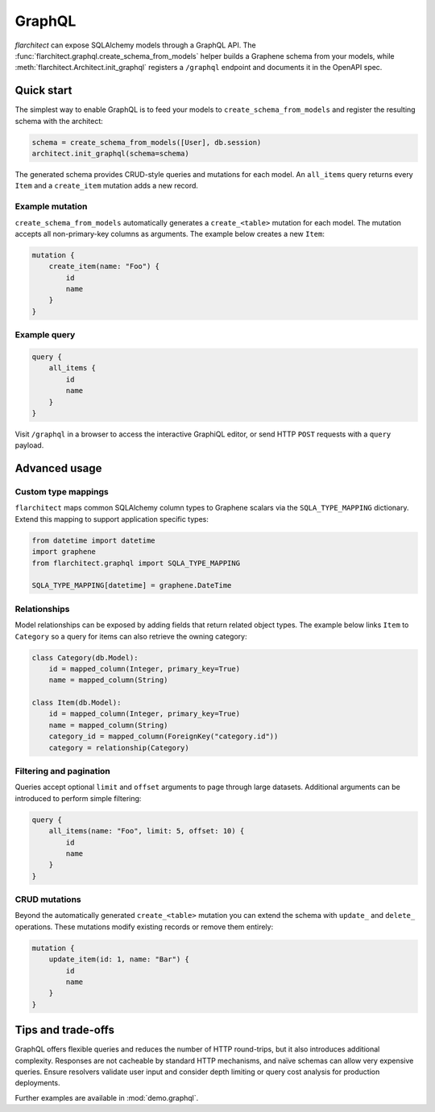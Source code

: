 GraphQL
=======

`flarchitect` can expose SQLAlchemy models through a GraphQL API. The
:func:`flarchitect.graphql.create_schema_from_models` helper builds a Graphene
schema from your models, while :meth:`flarchitect.Architect.init_graphql`
registers a ``/graphql`` endpoint and documents it in the OpenAPI spec.

Quick start
-----------

The simplest way to enable GraphQL is to feed your models to
``create_schema_from_models`` and register the resulting schema with the
architect:

.. code-block:: python

   schema = create_schema_from_models([User], db.session)
   architect.init_graphql(schema=schema)

The generated schema provides CRUD-style queries and mutations for each model.
An ``all_items`` query returns every ``Item`` and a ``create_item`` mutation adds
a new record.

Example mutation
~~~~~~~~~~~~~~~~

``create_schema_from_models`` automatically generates a ``create_<table>``
mutation for each model. The mutation accepts all non-primary-key columns as
arguments. The example below creates a new ``Item``:

.. code-block:: graphql

   mutation {
       create_item(name: "Foo") {
           id
           name
       }
   }

Example query
~~~~~~~~~~~~~

.. code-block:: graphql

   query {
       all_items {
           id
           name
       }
   }

Visit ``/graphql`` in a browser to access the interactive GraphiQL editor, or
send HTTP ``POST`` requests with a ``query`` payload.

Advanced usage
--------------

Custom type mappings
~~~~~~~~~~~~~~~~~~~~

``flarchitect`` maps common SQLAlchemy column types to Graphene scalars via the
``SQLA_TYPE_MAPPING`` dictionary. Extend this mapping to support application
specific types:

.. code-block:: python

   from datetime import datetime
   import graphene
   from flarchitect.graphql import SQLA_TYPE_MAPPING

   SQLA_TYPE_MAPPING[datetime] = graphene.DateTime

Relationships
~~~~~~~~~~~~~

Model relationships can be exposed by adding fields that return related object
types. The example below links ``Item`` to ``Category`` so a query for items can
also retrieve the owning category:

.. code-block:: python

   class Category(db.Model):
       id = mapped_column(Integer, primary_key=True)
       name = mapped_column(String)

   class Item(db.Model):
       id = mapped_column(Integer, primary_key=True)
       name = mapped_column(String)
       category_id = mapped_column(ForeignKey("category.id"))
       category = relationship(Category)

Filtering and pagination
~~~~~~~~~~~~~~~~~~~~~~~~

Queries accept optional ``limit`` and ``offset`` arguments to page through large
datasets. Additional arguments can be introduced to perform simple filtering:

.. code-block:: graphql

   query {
       all_items(name: "Foo", limit: 5, offset: 10) {
           id
           name
       }
   }

CRUD mutations
~~~~~~~~~~~~~~

Beyond the automatically generated ``create_<table>`` mutation you can extend
the schema with ``update_`` and ``delete_`` operations. These mutations modify
existing records or remove them entirely:

.. code-block:: graphql

   mutation {
       update_item(id: 1, name: "Bar") {
           id
           name
       }
   }


Tips and trade-offs
-------------------

GraphQL offers flexible queries and reduces the number of HTTP round-trips, but
it also introduces additional complexity. Responses are not cacheable by
standard HTTP mechanisms, and naïve schemas can allow very expensive queries.
Ensure resolvers validate user input and consider depth limiting or query cost
analysis for production deployments.

Further examples are available in :mod:`demo.graphql`.
